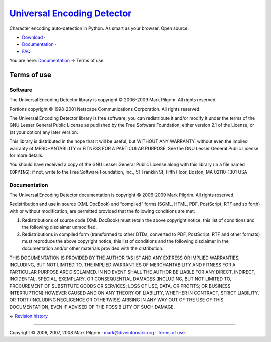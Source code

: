`Universal Encoding Detector </>`__
===================================

Character encoding auto-detection in Python. As smart as your browser.
Open source.

-  `Download <http://chardet.feedparser.org/download/>`__ ·
-  `Documentation <index.html>`__ ·
-  `FAQ <faq.html>`__

You are here: `Documentation <index.html>`__ → Terms of use

|[link]| Terms of use
---------------------

|[link]| Software
~~~~~~~~~~~~~~~~~

The Universal Encoding Detector library is copyright © 2006-2009 Mark
Pilgrim. All rights reserved.

Portions copyright © 1998-2001 Netscape Communications Corporation. All
rights reserved.

The Universal Encoding Detector library is free software; you can
redistribute it and/or modify it under the terms of the GNU Lesser
General Public License as published by the Free Software Foundation;
either version 2.1 of the License, or (at your option) any later
version.

This library is distributed in the hope that it will be useful, but
WITHOUT ANY WARRANTY; without even the implied warranty of
MERCHANTABILITY or FITNESS FOR A PARTICULAR PURPOSE. See the GNU Lesser
General Public License for more details.

You should have received a copy of the GNU Lesser General Public License
along with this library (in a file named ``COPYING``); if not, write to
the Free Software Foundation, Inc., 51 Franklin St, Fifth Floor, Boston,
MA 02110-1301 USA

|[link]| Documentation
~~~~~~~~~~~~~~~~~~~~~~

The Universal Encoding Detector documentation is copyright © 2006-2009
Mark Pilgrim. All rights reserved.

Redistribution and use in source (XML DocBook) and “compiled” forms
(SGML, HTML, PDF, PostScript, RTF and so forth) with or without
modification, are permitted provided that the following conditions are
met:

#. Redistributions of source code (XML DocBook) must retain the above
   copyright notice, this list of conditions and the following
   disclaimer unmodified.
#. Redistributions in compiled form (transformed to other DTDs,
   converted to PDF, PostScript, RTF and other formats) must reproduce
   the above copyright notice, this list of conditions and the following
   disclaimer in the documentation and/or other materials provided with
   the distribution.

THIS DOCUMENTATION IS PROVIDED BY THE AUTHOR “AS IS” AND ANY EXPRESS OR
IMPLIED WARRANTIES, INCLUDING, BUT NOT LIMITED TO, THE IMPLIED
WARRANTIES OF MERCHANTABILITY AND FITNESS FOR A PARTICULAR PURPOSE ARE
DISCLAIMED. IN NO EVENT SHALL THE AUTHOR BE LIABLE FOR ANY DIRECT,
INDIRECT, INCIDENTAL, SPECIAL, EXEMPLARY, OR CONSEQUENTIAL DAMAGES
(INCLUDING, BUT NOT LIMITED TO, PROCUREMENT OF SUBSTITUTE GOODS OR
SERVICES; LOSS OF USE, DATA, OR PROFITS; OR BUSINESS INTERRUPTION)
HOWEVER CAUSED AND ON ANY THEORY OF LIABILITY, WHETHER IN CONTRACT,
STRICT LIABILITY, OR TORT (INCLUDING NEGLIGENCE OR OTHERWISE) ARISING IN
ANY WAY OUT OF THE USE OF THIS DOCUMENTATION, EVEN IF ADVISED OF THE
POSSIBILITY OF SUCH DAMAGE.

← \ `Revision history <history.html>`__

--------------

Copyright © 2006, 2007, 2008 Mark Pilgrim ·
`mark@diveintomark.org <mailto:mark@diveintomark.org>`__ · `Terms of
use <license.html>`__

.. |[link]| image:: images/permalink.gif
   :target: #license
.. |[link]| image:: images/permalink.gif
   :target: #id663316
.. |[link]| image:: images/permalink.gif
   :target: #id663370
